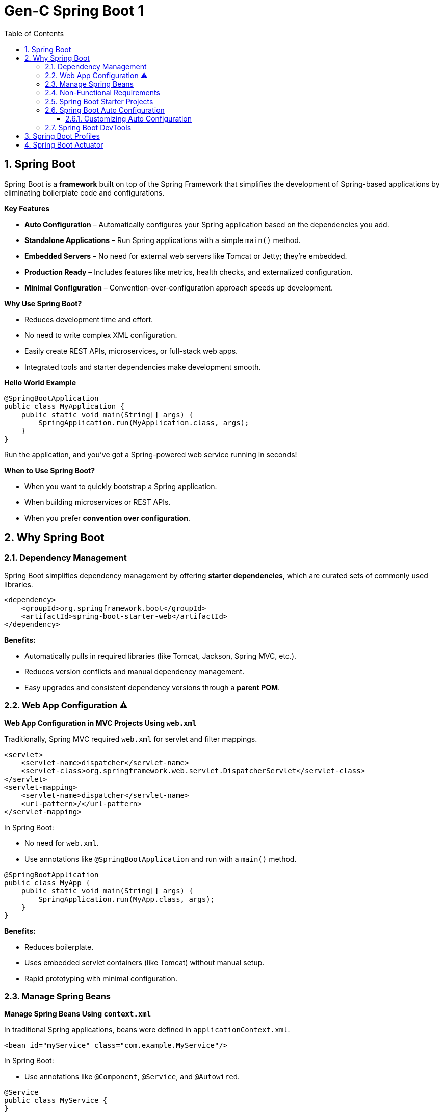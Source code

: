 = Gen-C Spring Boot 1
:toc: right
:toclevels: 5
:sectnums: 5

== Spring Boot

Spring Boot is a *framework* built on top of the Spring Framework that simplifies the development of Spring-based applications by eliminating boilerplate code and configurations.

*Key Features*

* *Auto Configuration* – Automatically configures your Spring application based on the dependencies you add.
* *Standalone Applications* – Run Spring applications with a simple `main()` method.
* *Embedded Servers* – No need for external web servers like Tomcat or Jetty; they're embedded.
* *Production Ready* – Includes features like metrics, health checks, and externalized configuration.
* *Minimal Configuration* – Convention-over-configuration approach speeds up development.

*Why Use Spring Boot?*

* Reduces development time and effort.
* No need to write complex XML configuration.
* Easily create REST APIs, microservices, or full-stack web apps.
* Integrated tools and starter dependencies make development smooth.

*Hello World Example*

[source,java]
----
@SpringBootApplication
public class MyApplication {
    public static void main(String[] args) {
        SpringApplication.run(MyApplication.class, args);
    }
}
----

Run the application, and you’ve got a Spring-powered web service running in seconds!

*When to Use Spring Boot?*

* When you want to quickly bootstrap a Spring application.
* When building microservices or REST APIs.
* When you prefer *convention over configuration*.

##############################################

== Why Spring Boot

=== Dependency Management

Spring Boot simplifies dependency management by offering *starter dependencies*, which are curated sets of commonly used libraries.

[source,xml]
----
<dependency>
    <groupId>org.springframework.boot</groupId>
    <artifactId>spring-boot-starter-web</artifactId>
</dependency>
----

*Benefits:*

* Automatically pulls in required libraries (like Tomcat, Jackson, Spring MVC, etc.).
* Reduces version conflicts and manual dependency management.
* Easy upgrades and consistent dependency versions through a *parent POM*.

##############################################

=== Web App Configuration ⚠️

*Web App Configuration in MVC Projects Using `web.xml`*

Traditionally, Spring MVC required `web.xml` for servlet and filter mappings.

[source,xml]
----
<servlet>
    <servlet-name>dispatcher</servlet-name>
    <servlet-class>org.springframework.web.servlet.DispatcherServlet</servlet-class>
</servlet>
<servlet-mapping>
    <servlet-name>dispatcher</servlet-name>
    <url-pattern>/</url-pattern>
</servlet-mapping>
----

In Spring Boot:

* No need for `web.xml`.
* Use annotations like `@SpringBootApplication` and run with a `main()` method.

[source,java]
----
@SpringBootApplication
public class MyApp {
    public static void main(String[] args) {
        SpringApplication.run(MyApp.class, args);
    }
}
----

*Benefits:*

* Reduces boilerplate.
* Uses embedded servlet containers (like Tomcat) without manual setup.
* Rapid prototyping with minimal configuration.

=== Manage Spring Beans

*Manage Spring Beans Using `context.xml`*

In traditional Spring applications, beans were defined in `applicationContext.xml`.

[source,xml]
----
<bean id="myService" class="com.example.MyService"/>
----

In Spring Boot:

* Use annotations like `@Component`, `@Service`, and `@Autowired`.

[source,java]
----
@Service
public class MyService {
}
----

[source,java]
----
@RestController
public class MyController {
    @Autowired
    private MyService myService;
}
----

*Benefits:*

* No need for XML-based configuration.
* Component scanning and auto-configuration reduce setup complexity.

##############################################

=== Non-Functional Requirements

*Implement Non-Functional Requirements like Metrics and Health Checks*

Spring Boot includes the *Actuator* module to expose endpoints for monitoring and management.

Add dependency:

[source,xml]
----
<dependency>
    <groupId>org.springframework.boot</groupId>
    <artifactId>spring-boot-starter-actuator</artifactId>
</dependency>
----

Access endpoints:

* `/actuator/health` – Application health status.
* `/actuator/metrics` – Metrics like memory usage, request count, etc.

*Benefits:*

* No need to write custom code for health checks or metrics.
* Easy integration with monitoring tools like Prometheus, Grafana, and ELK stack.
* Secure and configurable endpoint exposure.

##############################################


##############################################


##############################################


##############################################


##############################################


##############################################


##############################################


##############################################


##############################################


##############################################


##############################################


##############################################

##############################################

=== Spring Boot Starter Projects

Spring Boot provides pre-configured starter dependencies to quickly set up common project types.
These starters group commonly used libraries, so you don’t have to manually list them one by one.

* Example: `spring-boot-starter-web` includes Spring MVC, Jackson (for JSON), and an embedded Tomcat server.
* Just add the required starter in `pom.xml` and start coding — no need for complex setup.

=== Spring Boot Auto Configuration

*Spring Boot Auto Configuration* automatically configures your Spring application based on the dependencies present in the classpath.
It reduces the need for manual configuration in `@Configuration` classes or XML files.

Instead of writing boilerplate configuration, Spring Boot tries to guess and configure the beans you are likely to need.

*How It Works*

* Spring Boot uses the `@EnableAutoConfiguration` annotation (usually included in `@SpringBootApplication`) to trigger auto configuration.
* It checks the classpath, application properties, and default configurations to decide what to configure.

*Example*

Suppose you include the `spring-boot-starter-web` dependency:

[source,xml]
----
<dependency>
    <groupId>org.springframework.boot</groupId>
    <artifactId>spring-boot-starter-web</artifactId>
</dependency>
----

Spring Boot automatically:

* Configures a `DispatcherServlet`
* Sets up `Tomcat` as the default web server
* Registers default `Jackson` JSON converters
* Creates `RestTemplate` and `WebMvcConfigurer` beans

All without writing any additional configuration!

*Sample Application*

[source,java]
----
@SpringBootApplication
public class MyApplication {
    public static void main(String[] args) {
        SpringApplication.run(MyApplication.class, args);
    }
}
----

You don’t need to define any additional beans for web configuration — Spring Boot handles it automatically!

==== Customizing Auto Configuration

You can override defaults using `application.properties` or `application.yml`:

[source,properties]
----
server.port=8081
spring.mvc.view.prefix=/WEB-INF/views/
spring.mvc.view.suffix=.jsp
----

*Disabling Auto Configuration (Optional)*

If you want to exclude a specific auto configuration:

[source,java]
----
@SpringBootApplication(exclude = { DataSourceAutoConfiguration.class })
public class MyApplication {
    ...
}
----

*Summary*

* Auto Configuration reduces manual setup and speeds up development.
* It is flexible and can be overridden easily.
* It relies on classpath detection and sensible defaults to work efficiently.

##############################################



=== Spring Boot DevTools

DevTools helps speed up development by providing helpful features like:

* *Automatic Restart* – Restarts the application when code changes.
* *LiveReload* – Automatically refreshes browser when templates or static files change.
* *Disabling Caching* – Makes sure changes to templates are picked up immediately during development.

To use DevTools, add the following dependency in `pom.xml` (only used during development):

[source, xml]
----
<dependency>
    <groupId>org.springframework.boot</groupId>
    <artifactId>spring-boot-devtools</artifactId>
    <scope>runtime</scope>
</dependency>
----


##############################################

== Spring Boot Profiles

image::img/profiles.png[]

---

Spring Boot provides a way to create environment-specific configurations using *profiles*. Common use cases include setting different properties for `dev`, `test`, and `prod` environments.

*1. Define Application Properties for Different Profiles*

Create different property files in the `src/main/resources` folder:

* application.properties (default)
* application-dev.properties
* application-test.properties
* application-prod.properties

Example: `application-dev.properties`

[source, properties]
----
server.port=8081
spring.datasource.url=jdbc:mysql://localhost:3306/dev_db
----

Example: `application-prod.properties`

[source, properties]
----
server.port=9090
spring.datasource.url=jdbc:mysql://prod-server:3306/prod_db
----

*2. Activate a Profile*

You can activate a profile in multiple ways:

*a. Using application.properties*

[source, properties]
----
spring.profiles.active=dev
----

*b. Using Command Line*

----
$ java -jar myapp.jar --spring.profiles.active=prod
----

*c. Using Environment Variable*

----
SPRING_PROFILES_ACTIVE=dev
----

*NOTE*

The way I can do that is by saying spring.profiles.active=prod. So if I configure a specific profile, the values from the default configuration which is present in application.properties and the values from application-prod.properties are merged together. *Whatever is configured in application-prod.properties, that specific profile has higher priority*. So over here we are saying logging.level.org.springframework=info, and the same logging level in the default file is debug. So the value in the profile application-prod.properties has higher priority. So you'd see that that gets higher priority and only info log would be printed now.


*3. Use `@Profile` Annotation in Java Classes*

You can enable beans only for specific profiles:

[source, java]
----
@Component
@Profile("dev")
public class DevDataSourceConfig implements DataSourceConfig {
// dev-specific configuration
}
----

[source, java]
----
@Component
@Profile("prod")
public class ProdDataSourceConfig implements DataSourceConfig {
// prod-specific configuration
}
----

*4. Check Active Profile Programmatically (Optional)*

[source, java]
----
@Autowired
private Environment env;

public void checkProfile() {
String[] profiles = env.getActiveProfiles();
Arrays.stream(profiles).forEach(System.out::println);
}
----

*5. Output Example*

When you run with `--spring.profiles.active=prod`, the application will:

* Use properties from `application-prod.properties`
* Instantiate beans with `@Profile("prod")`
* Possibly print:
----
prod
----

*Summary*

* Profiles help manage environment-specific configurations.
* Property files and beans can be customized per profile.
* Profiles can be activated via properties, command line, or environment variables.

##############################################

== Spring Boot Actuator

Spring Boot Actuator provides ready-to-use features to help you monitor and manage your application in production. It exposes various REST endpoints to give insights into the running application.

*Key Features*

* Exposes endpoints for monitoring and managing the application.
* Provides health checks, metrics, environment details, thread dumps, and more.
* Easily customizable and secure.
* Integrates well with Spring Security.

*How to Add Actuator to Your Project*

Add the following dependency in `pom.xml`:

[source, xml]
----
<dependency>
    <groupId>org.springframework.boot</groupId>
    <artifactId>spring-boot-starter-actuator</artifactId>
</dependency>
----

*Common Actuator Endpoints*

|===
| Endpoint | Description

| `/actuator/health` | Shows application health status.
| `/actuator/info` | Displays custom information.
| `/actuator/metrics` | Shows application metrics (e.g., JVM memory, CPU, HTTP requests).
| `/actuator/env` | Displays properties from the environment.
| `/actuator/beans` | Lists all Spring Beans.
| `/actuator/mappings` | Shows all request mappings.
| `/actuator/loggers` | Shows and modifies log levels.
| `/actuator/threaddump` | Displays thread dump.
|===

*Enable Specific Endpoints in `application.properties`*

[source, properties]
----
management.endpoints.web.exposure.include=health,info,metrics,env
management.endpoint.health.show-details=always
----

*Customizing Info Endpoint*

You can add custom data to `/actuator/info`:

[source, properties]
----
info.app.name=My Spring Boot App
info.app.version=1.0.0
info.app.author=John Doe
----

Then access via: `GET /actuator/info`

*Securing Endpoints*

To secure actuator endpoints, include Spring Security and configure access:

[source, xml]
----
<dependency>
    <groupId>org.springframework.boot</groupId>
    <artifactId>spring-boot-starter-security</artifactId>
</dependency>
----

Then configure access control in your security config.

*Tips*

* Use `curl http://localhost:8080/actuator` to explore endpoints.
* Use `/actuator/metrics` to monitor performance.
* Use `/actuator/health` for service readiness/liveness probes in Kubernetes.
